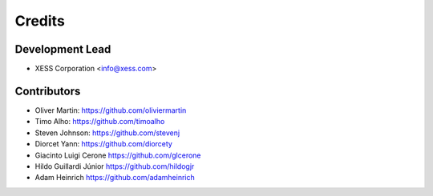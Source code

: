 =======
Credits
=======

Development Lead
----------------

* XESS Corporation <info@xess.com>

Contributors
------------

* Oliver Martin: https://github.com/oliviermartin
* Timo Alho: https://github.com/timoalho
* Steven Johnson: https://github.com/stevenj
* Diorcet Yann: https://github.com/diorcety
* Giacinto Luigi Cerone https://github.com/glcerone
* Hildo Guillardi Júnior https://github.com/hildogjr
* Adam Heinrich https://github.com/adamheinrich